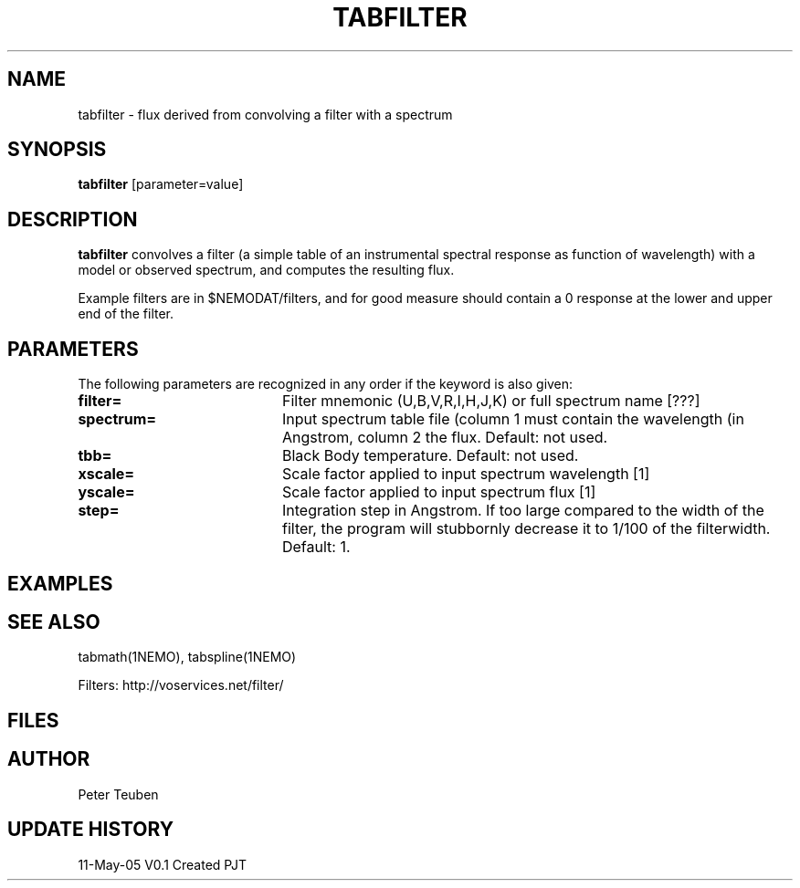 .TH TABFILTER 1NEMO "11 May 2005"
.SH NAME
tabfilter \- flux derived from convolving a filter with a spectrum
.SH SYNOPSIS
\fBtabfilter\fP [parameter=value]
.SH DESCRIPTION
\fBtabfilter\fP convolves a filter (a simple table of an instrumental
spectral response as function of wavelength) with a
model or observed spectrum, and computes the resulting flux.
.PP
Example filters are in $NEMODAT/filters, and for good measure 
should contain a 0 response at the lower and upper end of the
filter.
.SH PARAMETERS
The following parameters are recognized in any order if the keyword
is also given:
.TP 20
\fBfilter=\fP
Filter mnemonic (U,B,V,R,I,H,J,K) or full spectrum name [???]
.TP
\fBspectrum=\fP
Input spectrum table file (column 1 must contain the wavelength (in 
Angstrom, column 2 the flux. Default: not used.
.TP
\fBtbb=\fP
Black Body temperature. Default: not used.
.TP
\fBxscale=\fP
Scale factor applied to input spectrum wavelength [1]
.TP
\fByscale=\fP
Scale factor applied to input spectrum flux [1]
.TP
\fBstep=\fP
Integration step in Angstrom. If too large compared to the width
of the filter, the program will stubbornly decrease it to 1/100 of
the filterwidth. Default: 1.
.SH EXAMPLES
.SH SEE ALSO
tabmath(1NEMO), tabspline(1NEMO)
.PP
Filters: http://voservices.net/filter/
.SH FILES
.SH AUTHOR
Peter Teuben
.SH UPDATE HISTORY
.nf
.ta +1.0i +4.0i
11-May-05	V0.1 Created	PJT
.fi

